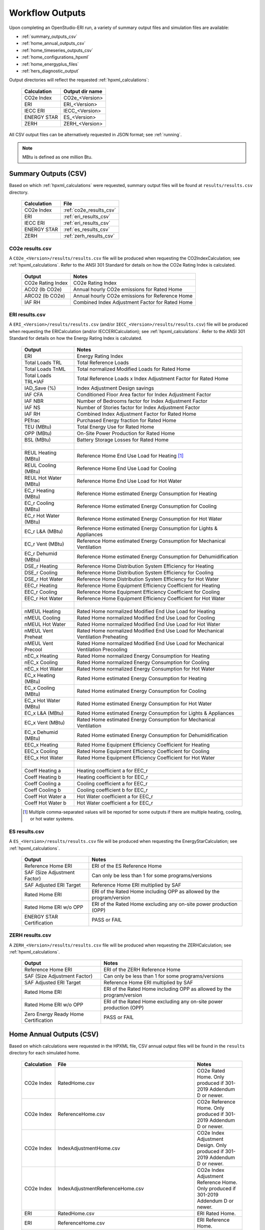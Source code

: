 .. |nbsp| unicode:: 0xA0 
   :trim:

.. _outputs:

Workflow Outputs
================

Upon completing an OpenStudio-ERI run, a variety of summary output files and simulation files are available:

- :ref:`summary_outputs_csv`
- :ref:`home_annual_outputs_csv`
- :ref:`home_timeseries_outputs_csv`
- :ref:`home_configurations_hpxml`
- :ref:`home_energyplus_files`
- :ref:`hers_diagnostic_output`

Output directories will reflect the requested :ref:`hpxml_calculations`:

  ================  ===============
  Calculation       Output dir name
  ================  ===============
  CO2e Index        CO2e_<Version>
  ERI               ERI_<Version>
  IECC ERI          IECC_<Version>
  ENERGY STAR       ES_<Version>
  ZERH              ZERH_<Version>
  ================  ===============

All CSV output files can be alternatively requested in JSON format; see :ref:`running`.

.. note::

  MBtu is defined as one million Btu.

.. _summary_outputs_csv:

Summary Outputs (CSV)
---------------------

Based on which :ref:`hpxml_calculations` were requested, summary output files will be found at ``results/results.csv`` directory.

  ================  =======================
  Calculation       File                   
  ================  =======================
  CO2e Index        :ref:`co2e_results_csv`
  ERI               :ref:`eri_results_csv` 
  IECC ERI          :ref:`eri_results_csv` 
  ENERGY STAR       :ref:`es_results_csv`  
  ZERH              :ref:`zerh_results_csv`
  ================  =======================

.. _co2e_results_csv:

CO2e results.csv
~~~~~~~~~~~~~~~~

A ``CO2e_<Version>/results/results.csv`` file will be produced when requesting the CO2IndexCalculation; see :ref:`hpxml_calculations`.
Refer to the ANSI 301 Standard for details on how the CO2e Rating Index is calculated.

  =====================  ===============================================
  Output                 Notes
  =====================  ===============================================
  CO2e Rating Index      CO2e Rating Index
  ACO2 (lb CO2e)         Annual hourly CO2e emissions for Rated Home
  ARCO2 (lb CO2e)        Annual hourly CO2e emissions for Reference Home
  IAF RH                 Combined Index Adjustment Factor for Rated Home
  =====================  ===============================================

.. _eri_results_csv:

ERI results.csv
~~~~~~~~~~~~~~~

A ``ERI_<Version>/results/results.csv`` (and/or ``IECC_<Version>/results/results.csv``)  file will be produced when requesting the ERICalculation (and/or IECCERICalculation); see :ref:`hpxml_calculations`.
Refer to the ANSI 301 Standard for details on how the Energy Rating Index is calculated.

  =====================  ===============================================
  Output                 Notes
  =====================  ===============================================
  ERI                    Energy Rating Index
  Total Loads TRL        Total Reference Loads
  Total Loads TnML       Total normalized Modified Loads for Rated Home
  Total Loads TRL*IAF    Total Reference Loads x Index Adjustment Factor for Rated Home
  IAD_Save (%)           Index Adjustment Design savings
  IAF CFA                Conditioned Floor Area factor for Index Adjustment Factor
  IAF NBR                Number of Bedrooms factor for Index Adjustment Factor
  IAF NS                 Number of Stories factor for Index Adjustment Factor
  IAF RH                 Combined Index Adjustment Factor for Rated Home
  PEfrac                 Purchased Energy fraction for Rated Home
  TEU (MBtu)             Total Energy Use for Rated Home
  OPP (MBtu)             On-Site Power Production for Rated Home
  BSL (MBtu)             Battery Storage Losses for Rated Home
  |nbsp|
  REUL Heating (MBtu)    Reference Home End Use Load for Heating [#]_
  REUL Cooling (MBtu)    Reference Home End Use Load for Cooling
  REUL Hot Water (MBtu)  Reference Home End Use Load for Hot Water
  EC_r Heating (MBtu)    Reference Home estimated Energy Consumption for Heating
  EC_r Cooling (MBtu)    Reference Home estimated Energy Consumption for Cooling
  EC_r Hot Water (MBtu)  Reference Home estimated Energy Consumption for Hot Water
  EC_r L&A (MBtu)        Reference Home estimated Energy Consumption for Lights & Appliances
  EC_r Vent (MBtu)       Reference Home estimated Energy Consumption for Mechanical Ventilation
  EC_r Dehumid (MBtu)    Reference Home estimated Energy Consumption for Dehumidification
  DSE_r Heating          Reference Home Distribution System Efficiency for Heating
  DSE_r Cooling          Reference Home Distribution System Efficiency for Cooling
  DSE_r Hot Water        Reference Home Distribution System Efficiency for Hot Water
  EEC_r Heating          Reference Home Equipment Efficiency Coefficient for Heating
  EEC_r Cooling          Reference Home Equipment Efficiency Coefficient for Cooling
  EEC_r Hot Water        Reference Home Equipment Efficiency Coefficient for Hot Water
  |nbsp|
  nMEUL Heating          Rated Home normalized Modified End Use Load for Heating
  nMEUL Cooling          Rated Home normalized Modified End Use Load for Cooling
  nMEUL Hot Water        Rated Home normalized Modified End Use Load for Hot Water
  nMEUL Vent Preheat     Rated Home normalized Modified End Use Load for Mechanical Ventilation Preheating
  nMEUL Vent Precool     Rated Home normalized Modified End Use Load for Mechanical Ventilation Precooling
  nEC_x Heating          Rated Home normalized Energy Consumption for Heating
  nEC_x Cooling          Rated Home normalized Energy Consumption for Cooling
  nEC_x Hot Water        Rated Home normalized Energy Consumption for Hot Water
  EC_x Heating (MBtu)    Rated Home estimated Energy Consumption for Heating
  EC_x Cooling (MBtu)    Rated Home estimated Energy Consumption for Cooling
  EC_x Hot Water (MBtu)  Rated Home estimated Energy Consumption for Hot Water
  EC_x L&A (MBtu)        Rated Home estimated Energy Consumption for Lights & Appliances
  EC_x Vent (MBtu)       Rated Home estimated Energy Consumption for Mechanical Ventilation
  EC_x Dehumid (MBtu)    Rated Home estimated Energy Consumption for Dehumidification
  EEC_x Heating          Rated Home Equipment Efficiency Coefficient for Heating
  EEC_x Cooling          Rated Home Equipment Efficiency Coefficient for Cooling
  EEC_x Hot Water        Rated Home Equipment Efficiency Coefficient for Hot Water
  |nbsp|
  Coeff Heating a        Heating coefficient a for EEC_r
  Coeff Heating b        Heating coefficient b for EEC_r
  Coeff Cooling a        Cooling coefficient a for EEC_r
  Coeff Cooling b        Cooling coefficient b for EEC_r
  Coeff Hot Water a      Hot Water coefficient a for EEC_r
  Coeff Hot Water b      Hot Water coefficient a for EEC_r
  =====================  ===============================================

  .. [#] Multiple comma-separated values will be reported for some outputs if there are multiple heating, cooling, or hot water systems.

.. _es_results_csv:

ES results.csv
~~~~~~~~~~~~~~

A ``ES_<Version>/results/results.csv`` file will be produced when requesting the EnergyStarCalculation; see :ref:`hpxml_calculations`.

  ====================================  =====
  Output                                Notes
  ====================================  =====
  Reference Home ERI                    ERI of the ES Reference Home
  SAF (Size Adjustment Factor)          Can only be less than 1 for some programs/versions
  SAF Adjusted ERI Target               Reference Home ERI multiplied by SAF
  Rated Home ERI                        ERI of the Rated Home including OPP as allowed by the program/version
  Rated Home ERI w/o OPP                ERI of the Rated Home excluding any on-site power production (OPP)
  ENERGY STAR Certification             PASS or FAIL
  ====================================  =====

.. _zerh_results_csv:

ZERH results.csv
~~~~~~~~~~~~~~~~

A ``ZERH_<Version>/results/results.csv`` file will be produced when requesting the ZERHCalculation; see :ref:`hpxml_calculations`.

  ====================================  =====
  Output                                Notes
  ====================================  =====
  Reference Home ERI                    ERI of the ZERH Reference Home
  SAF (Size Adjustment Factor)          Can only be less than 1 for some programs/versions
  SAF Adjusted ERI Target               Reference Home ERI multiplied by SAF
  Rated Home ERI                        ERI of the Rated Home including OPP as allowed by the program/version
  Rated Home ERI w/o OPP                ERI of the Rated Home excluding any on-site power production (OPP)
  Zero Energy Ready Home Certification  PASS or FAIL
  ====================================  =====

.. _home_annual_outputs_csv:

Home Annual Outputs (CSV)
-------------------------

Based on which calculations were requested in the HPXML file, CSV annual output files will be found in the ``results`` directory for each simulated home.

  ================  ===================================================  =========
  Calculation       File                                                 Notes
  ================  ===================================================  =========
  CO2e Index        RatedHome.csv                                        CO2e Rated Home. Only produced if 301-2019 Addendum D or newer.
  CO2e Index        ReferenceHome.csv                                    CO2e Reference Home. Only produced if 301-2019 Addendum D or newer.
  CO2e Index        IndexAdjustmentHome.csv                              CO2e Index Adjustment Design. Only produced if 301-2019 Addendum D or newer.
  CO2e Index        IndexAdjustmentReferenceHome.csv                     CO2e Index Adjustment Reference Home. Only produced if 301-2019 Addendum D or newer.
  ERI               RatedHome.csv                                        ERI Rated Home.
  ERI               ReferenceHome.csv                                    ERI Reference Home.
  ERI               IndexAdjustmentHome.csv                              ERI Index Adjustment Design. Only produced if 301-2014 Addendum E or newer.
  ERI               IndexAdjustmentReferenceHome.csv                     ERI Index Adjustment Reference Home. Only produced if 301-2014 Addendum E or newer.
  IECC ERI          RatedHome.csv                                        IECC ERI Rated Home.
  IECC ERI          ReferenceHome.csv                                    IECC ERI Reference Home.
  IECC ERI          IndexAdjustmentHome.csv                              IECC ERI Index Adjustment Design.
  IECC ERI          IndexAdjustmentReferenceHome.csv                     IECC ERI Index Adjustment Reference Home.
  ENERGY STAR       RatedHome/results/RatedHome.csv                      ERI Rated Home for the ENERGY STAR rated home.
  ENERGY STAR       RatedHome/results/ReferenceHome.csv                  ERI Reference Home for the ENERGY STAR rated home.
  ENERGY STAR       RatedHome/results/IndexAdjustmentHome.csv            ERI Index Adjustment Design for the ENERGY STAR rated home.
  ENERGY STAR       RatedHome/results/IndexAdjustmentReferenceHome.csv   ERI Index Adjustment Reference Home for the ENERGY STAR rated home.
  ENERGY STAR       TargetHome/results/RatedHome.csv                     ERI Rated Home for the ENERGY STAR Reference Design.
  ENERGY STAR       TargetHome/results/ReferenceHome.csv                 ERI Reference Home for the ENERGY STAR Reference Design.
  ENERGY STAR       TargetHome/results/IndexAdjustmentHome.csv           ERI Index Adjustment Design for the ENERGY STAR Reference Design.
  ENERGY STAR       TargetHome/results/IndexAdjustmentReferenceHome.csv  ERI Index Adjustment Reference Home for the ENERGY STAR Reference Design.
  ZERH              RatedHome/results/RatedHome.csv                      ERI Rated Home for the ZERH rated home.
  ZERH              RatedHome/results/ReferenceHome.csv                  ERI Reference Home for the ZERH rated home.
  ZERH              RatedHome/results/IndexAdjustmentHome.csv            ERI Index Adjustment Design for the ZERH rated home.
  ZERH              RatedHome/results/IndexAdjustmentReferenceHome.csv   ERI Index Adjustment Reference Home for the ZERH rated home.
  ZERH              TargetHome/results/RatedHome.csv                     ERI Rated Home for the ZERH Target Home.
  ZERH              TargetHome/results/ReferenceHome.csv                 ERI Reference Home for the ZERH Target Home.
  ZERH              TargetHome/results/IndexAdjustmentHome.csv           ERI Index Adjustment Design for the ZERH Target Home.
  ZERH              TargetHome/results/IndexAdjustmentReferenceHome.csv  ERI Index Adjustment Reference Home for the ZERH Target Home.
  ================  ===================================================  =========

Each CSV file includes the following sections of output.

Annual Energy
~~~~~~~~~~~~~

Annual energy outputs are listed below.

  ====================================  ===========================
  Type                                  Notes
  ====================================  ===========================
  Energy Use: Total (MBtu)              Total energy consumption
  Energy Use: Net (MBtu)                Subtracts any power produced by PV or generators
  ====================================  ===========================

Annual Energy by Fuel Type
~~~~~~~~~~~~~~~~~~~~~~~~~~

Fuel uses are listed below.

  ====================================  ===========================
  Type                                  Notes
  ====================================  ===========================
  Fuel Use: Electricity: Total (MBtu)   Total electricity consumption
  Fuel Use: Electricity: Net (MBtu)     Subtracts any power produced by PV or generators
  Fuel Use: Natural Gas: Total (MBtu)
  Fuel Use: Fuel Oil: Total (MBtu)
  Fuel Use: Propane: Total (MBtu)
  Fuel Use: Wood Cord: Total (MBtu)         
  Fuel Use: Wood Pellets: Total (MBtu)
  Fuel Use: Coal: Total (MBtu)          Not used by OS-ERI
  ====================================  ===========================

.. _annualenduses:

Annual Energy By End Use
~~~~~~~~~~~~~~~~~~~~~~~~

End uses are listed below.

Note that all end uses are mutually exclusive -- the "Electricity: Heating" end use, for example, excludes energy reported in the "Electricity: Heating Fans/Pumps" end use.
So the sum of all end uses for a given fuel (e.g., sum of all "End Use: Natural Gas: \*") equal the above reported fuel use (e.g., "Fuel Use: Natural Gas: Total").

  ================================================================  ====================================================
  Type                                                                 Notes
  ================================================================  ====================================================
  End Use: Electricity: Heating (MBtu)                              Excludes heat pump backup and fans/pumps
  End Use: Electricity: Heating Fans/Pumps (MBtu)                   Includes supply fan (air distribution) or circulating pump (hydronic distribution or geothermal loop)
  End Use: Electricity: Heating Heat Pump Backup (MBtu)             Excludes heat pump backup fans/pumps
  End Use: Electricity: Heating Heat Pump Backup Fans/Pumps (MBtu)  Includes supply fan (air distribution) or circulating pump (hydronic distribution) during heat pump backup
  End Use: Electricity: Cooling (MBtu)                              Excludes fans/pumps
  End Use: Electricity: Cooling Fans/Pumps (MBtu)                   Includes supply fan (air distribution) and circulating pump (geothermal loop)
  End Use: Electricity: Hot Water (MBtu)                            Excludes recirc pump and solar thermal pump
  End Use: Electricity: Hot Water Recirc Pump (MBtu)
  End Use: Electricity: Hot Water Solar Thermal Pump (MBtu)         Non-zero only when using detailed (not simple) solar thermal inputs
  End Use: Electricity: Lighting Interior (MBtu)
  End Use: Electricity: Lighting Garage (MBtu)
  End Use: Electricity: Lighting Exterior (MBtu)
  End Use: Electricity: Mech Vent (MBtu)                            Excludes preheating/precooling
  End Use: Electricity: Mech Vent Preheating (MBtu)                 Shared ventilation preconditioning system
  End Use: Electricity: Mech Vent Precooling (MBtu)                 Shared ventilation preconditioning system
  End Use: Electricity: Whole House Fan (MBtu)
  End Use: Electricity: Refrigerator (MBtu)
  End Use: Electricity: Freezer (MBtu)                              Not used by OS-ERI
  End Use: Electricity: Dehumidifier (MBtu)
  End Use: Electricity: Dishwasher (MBtu)
  End Use: Electricity: Clothes Washer (MBtu)
  End Use: Electricity: Clothes Dryer (MBtu)
  End Use: Electricity: Range/Oven (MBtu)
  End Use: Electricity: Ceiling Fan (MBtu)
  End Use: Electricity: Television (MBtu)
  End Use: Electricity: Plug Loads (MBtu)                           Excludes independently reported plug loads (e.g., well pump)
  End Use: Electricity: Electric Vehicle Charging (MBtu)            Not used by OS-ERI
  End Use: Electricity: Well Pump (MBtu)                            Not used by OS-ERI
  End Use: Electricity: Pool Heater (MBtu)                          Not used by OS-ERI
  End Use: Electricity: Pool Pump (MBtu)                            Not used by OS-ERI
  End Use: Electricity: Hot Tub Heater (MBtu)                       Not used by OS-ERI
  End Use: Electricity: Hot Tub Pump (MBtu)                         Not used by OS-ERI
  End Use: Electricity: PV (MBtu)                                   Negative value for any power produced
  End Use: Electricity: Generator (MBtu)                            Negative value for any power produced
  End Use: Electricity: Battery (MBtu)                              Not used by OS-ERI
  End Use: Natural Gas: Heating (MBtu)                              Excludes heat pump backup
  End Use: Natural Gas: Heating Heat Pump Backup (MBtu)
  End Use: Natural Gas: Hot Water (MBtu)
  End Use: Natural Gas: Clothes Dryer (MBtu)
  End Use: Natural Gas: Range/Oven (MBtu)
  End Use: Natural Gas: Mech Vent Preheating (MBtu)                 Shared ventilation preconditioning system
  End Use: Natural Gas: Pool Heater (MBtu)                          Not used by OS-ERI
  End Use: Natural Gas: Hot Tub Heater (MBtu)                       Not used by OS-ERI
  End Use: Natural Gas: Grill (MBtu)                                Not used by OS-ERI
  End Use: Natural Gas: Lighting (MBtu)                             Not used by OS-ERI
  End Use: Natural Gas: Fireplace (MBtu)                            Not used by OS-ERI
  End Use: Natural Gas: Generator (MBtu)                            Positive value for any fuel consumed
  End Use: Fuel Oil: Heating (MBtu)                                 Excludes heat pump backup
  End Use: Fuel Oil: Heating Heat Pump Backup (MBtu)
  End Use: Fuel Oil: Hot Water (MBtu)
  End Use: Fuel Oil: Clothes Dryer (MBtu)
  End Use: Fuel Oil: Range/Oven (MBtu)
  End Use: Fuel Oil: Mech Vent Preheating (MBtu)                    Shared ventilation preconditioning system
  End Use: Fuel Oil: Grill (MBtu)                                   Not used by OS-ERI
  End Use: Fuel Oil: Lighting (MBtu)                                Not used by OS-ERI
  End Use: Fuel Oil: Fireplace (MBtu)                               Not used by OS-ERI
  End Use: Fuel Oil: Generator (MBtu)                               Positive value for any fuel consumed
  End Use: Propane: Heating (MBtu)                                  Excludes heat pump backup
  End Use: Propane: Heating Heat Pump Backup (MBtu)
  End Use: Propane: Hot Water (MBtu)
  End Use: Propane: Clothes Dryer (MBtu)
  End Use: Propane: Range/Oven (MBtu)
  End Use: Propane: Mech Vent Preheating (MBtu)                     Shared ventilation preconditioning system
  End Use: Propane: Grill (MBtu)                                    Not used by OS-ERI
  End Use: Propane: Lighting (MBtu)                                 Not used by OS-ERI
  End Use: Propane: Fireplace (MBtu)                                Not used by OS-ERI
  End Use: Propane: Generator (MBtu)                                Positive value for any fuel consumed
  End Use: Wood Cord: Heating (MBtu)                                Excludes heat pump backup
  End Use: Wood Cord: Heating Heat Pump Backup (MBtu)
  End Use: Wood Cord: Hot Water (MBtu)
  End Use: Wood Cord: Clothes Dryer (MBtu)
  End Use: Wood Cord: Range/Oven (MBtu)
  End Use: Wood Cord: Mech Vent Preheating (MBtu)                   Shared ventilation preconditioning system
  End Use: Wood Cord: Grill (MBtu)                                  Not used by OS-ERI
  End Use: Wood Cord: Lighting (MBtu)                               Not used by OS-ERI
  End Use: Wood Cord: Fireplace (MBtu)                              Not used by OS-ERI
  End Use: Wood Cord: Generator (MBtu)                              Positive value for any fuel consumed
  End Use: Wood Pellets: Heating (MBtu)                             Excludes heat pump backup
  End Use: Wood Pellets: Heating Heat Pump Backup (MBtu)
  End Use: Wood Pellets: Hot Water (MBtu)
  End Use: Wood Pellets: Clothes Dryer (MBtu)
  End Use: Wood Pellets: Range/Oven (MBtu)
  End Use: Wood Pellets: Mech Vent Preheating (MBtu)                Shared ventilation preconditioning system
  End Use: Wood Pellets: Grill (MBtu)                               Not used by OS-ERI
  End Use: Wood Pellets: Lighting (MBtu)                            Not used by OS-ERI
  End Use: Wood Pellets: Fireplace (MBtu)                           Not used by OS-ERI
  End Use: Wood Pellets: Generator (MBtu)                           Positive value for any fuel consumed
  End Use: Coal: Heating (MBtu)                                     Excludes heat pump backup
  End Use: Coal: Heating Heat Pump Backup (MBtu)
  End Use: Coal: Hot Water (MBtu)                                   Not used by OS-ERI
  End Use: Coal: Clothes Dryer (MBtu)                               Not used by OS-ERI
  End Use: Coal: Range/Oven (MBtu)                                  Not used by OS-ERI
  End Use: Coal: Mech Vent Preheating (MBtu)                        Not used by OS-ERI
  End Use: Coal: Grill (MBtu)                                       Not used by OS-ERI
  End Use: Coal: Lighting (MBtu)                                    Not used by OS-ERI
  End Use: Coal: Fireplace (MBtu)                                   Not used by OS-ERI
  End Use: Coal: Generator (MBtu)                                   Not used by OS-ERI
  ================================================================  ====================================================

Annual Energy By System Use
~~~~~~~~~~~~~~~~~~~~~~~~~~~

Results for each end use of each heating, cooling, and water heating system defined in the HPXML file are listed as shown below.
Non-zero end uses from :ref:`annualenduses` will be included.

  ===============================================================  =============================================
  Type                                                             Notes
  ===============================================================  =============================================
  System Use: <HeatingSystemID>: <FuelType>: <EndUse> (MBtu)       End use energy for the heating system
  System Use: <CoolingSystemID>: <FuelType>: <EndUse> (MBtu)       End use energy for the cooling system
  System Use: <HeatPumpID>: <FuelType>: <EndUse> (MBtu)            End use energy for the heat pump system
  System Use: <WaterHeatingSystemID>: <FuelType>: <EndUse> (MBtu)  End use energy for the water heating system
  System Use: <VentilationFanID>: <FuelType>: <EndUse> (MBtu)      End use energy for the ventilation fan system (preheating/precooling only)
  ===============================================================  =============================================

Annual Emissions
~~~~~~~~~~~~~~~~

Annual emissions are listed below.

Emissions for each emissions type (CO2e, NOx, and SO2) are provided.

  ================================================================  ===============================================================
  Type                                                              Notes
  ================================================================  ===============================================================
  Emissions: <EmissionsType>: ANSI301: Total (lb)                   Total emissions
  Emissions: <EmissionsType>: ANSI301: Net (lb)                     Subtracts any power produced by PV or generators
  ================================================================  ===============================================================

Annual Emissions by Fuel Use
~~~~~~~~~~~~~~~~~~~~~~~~~~~~

Annual emissions by fuel use are listed below.

Emissions for each emissions type (CO2e, NOx, and SO2) are provided.

  ================================================================  ===============================================================
  Type                                                              Notes
  ================================================================  ===============================================================
  Emissions: <EmissionsType>: ANSI301: Electricity: Total (lb)      Emissions for Electricity only
  Emissions: <EmissionsType>: ANSI301: Electricity: Net (lb)        Subtracts any power produced by PV or generators
  Emissions: <EmissionsType>: ANSI301: Natural Gas: Total (lb)      Emissions for Natural Gas only
  Emissions: <EmissionsType>: ANSI301: Fuel Oil: Total (lb)         Emissions for Fuel Oil only
  Emissions: <EmissionsType>: ANSI301: Propane: Total (lb)          Emissions for Propane only
  Emissions: <EmissionsType>: ANSI301: Wood Cord: Total (lb)        Emissions for Wood Cord only
  Emissions: <EmissionsType>: ANSI301: Wood Pellets: Total (lb)     Emissions for Wood Pellets only
  Emissions: <EmissionsType>: ANSI301: Coal: Total (lb)             Not used by OS-ERI
  ================================================================  ===============================================================

Annual Emissions by End Use
~~~~~~~~~~~~~~~~~~~~~~~~~~~

Annual emissions by end use are listed below.

Emissions for each emissions type (CO2e, NOx, and SO2) are provided.
Every end use from :ref:`annualenduses` will be included.

  ================================================================  ===============================================================
  Type                                                              Notes
  ================================================================  ===============================================================
  Emissions: <EmissionsType>: ANSI301: Electricity: <EndUse> (lb)   Emissions for this Electricity end use only (one row per end use)
  Emissions: <EmissionsType>: ANSI301: Natural Gas: <EndUse> (lb)   Emissions for this Natural Gas end use only (one row per end use)
  Emissions: <EmissionsType>: ANSI301: Fuel Oil: <EndUse> (lb)      Emissions for this Fuel Oil end use only (one row per end use)
  Emissions: <EmissionsType>: ANSI301: Propane: <EndUse> (lb)       Emissions for this Propane end use only (one row per end use)
  Emissions: <EmissionsType>: ANSI301: Wood Cord: <EndUse> (lb)     Emissions for this Wood Cord end use only (one row per end use)
  Emissions: <EmissionsType>: ANSI301: Wood Pellets: <EndUse> (lb)  Emissions for this Wood Pellets end use only (one row per end use)
  Emissions: <EmissionsType>: ANSI301: Coal: <EndUse> (lb)          Not used by OS-ERI
  ================================================================  ===============================================================

Annual Building Loads
~~~~~~~~~~~~~~~~~~~~~

Annual building loads are listed below.

  ======================================  ==================================================================
  Type                                    Notes
  ======================================  ==================================================================
  Load: Heating: Delivered (MBtu)         Total heating load delivered, including distribution losses.
  Load: Heating: Heat Pump Backup (MBtu)  Heating load delivered by the heat pump backup only, including distribution losses.
  Load: Cooling: Delivered (MBtu)         Total cooling load delivered, including distribution losses.
  Load: Hot Water: Delivered (MBtu)       Total hot water load delivered, including contributions by desuperheaters or solar thermal systems.
  Load: Hot Water: Tank Losses (MBtu)
  Load: Hot Water: Desuperheater (MBtu)   Hot water load delivered by the desuperheater.
  Load: Hot Water: Solar Thermal (MBtu)   Hot water load delivered by the solar thermal system.
  ======================================  ==================================================================

Note that the "Delivered" loads represent the energy delivered by the HVAC/DHW system; if a system is significantly undersized, there will be unmet load not reflected by these values.

Annual Unmet Hours
~~~~~~~~~~~~~~~~~~

Annual unmet hours are listed below.

  =========================  =====
  Type                       Notes
  =========================  =====
  Unmet Hours: Heating (hr)  Number of hours where the heating setpoint is not maintained.
  Unmet Hours: Cooling (hr)  Number of hours where the cooling setpoint is not maintained.
  =========================  =====

These numbers reflect the number of hours during the year when the conditioned space temperature is more than 0.2 deg-C (0.36 deg-F) from the setpoint during heating/cooling.

Peak Building Electricity
~~~~~~~~~~~~~~~~~~~~~~~~~

Peak building electricity outputs are listed below.

  ==================================  =============================================================
  Type                                Notes
  ==================================  =============================================================
  Peak Electricity: Winter Total (W)  Maximum value in Dec/Jan/Feb (or Jun/Jul/Aug in the southern hemisphere)
  Peak Electricity: Summer Total (W)  Maximum value in Jun/Jul/Aug (or Dec/Jan/Feb in the southern hemisphere)
  Peak Electricity: Annual Total (W)  Maximum value in any month
  ==================================  =============================================================

Peak Building Loads
~~~~~~~~~~~~~~~~~~~

Peak building loads are listed below.

  =======================================  ==================================
  Type                                     Notes
  =======================================  ==================================
  Peak Load: Heating: Delivered (kBtu/hr)  Includes HVAC distribution losses.
  Peak Load: Cooling: Delivered (kBtu/hr)  Includes HVAC distribution losses.
  =======================================  ==================================

Note that the "Delivered" peak loads represent the energy delivered by the HVAC system; if a system is significantly undersized, there will be unmet peak load not reflected by these values.

Annual Component Building Loads
~~~~~~~~~~~~~~~~~~~~~~~~~~~~~~~

**Note**: This section is only available if the ``--add-component-loads`` argument is used.
The argument is not used by default for faster performance.

Component loads represent the estimated contribution of different building components to the annual heating/cooling building loads.
The sum of component loads for heating (or cooling) will roughly equal the annual heating (or cooling) building load reported above.

Component loads disaggregated by Heating/Cooling are listed below.
   
  =================================================  =========================================================================================================
  Type                                               Notes
  =================================================  =========================================================================================================
  Component Load: \*: Roofs (MBtu)                   Heat gain/loss through HPXML ``Roof`` elements adjacent to conditioned space
  Component Load: \*: Ceilings (MBtu)                Heat gain/loss through HPXML ``Floor`` elements (inferred to be ceilings) adjacent to conditioned space
  Component Load: \*: Walls (MBtu)                   Heat gain/loss through HPXML ``Wall`` elements adjacent to conditioned space
  Component Load: \*: Rim Joists (MBtu)              Heat gain/loss through HPXML ``RimJoist`` elements adjacent to conditioned space
  Component Load: \*: Foundation Walls (MBtu)        Heat gain/loss through HPXML ``FoundationWall`` elements adjacent to conditioned space
  Component Load: \*: Doors (MBtu)                   Heat gain/loss through HPXML ``Door`` elements adjacent to conditioned space
  Component Load: \*: Windows Conduction (MBtu)      Heat gain/loss attributed to conduction through HPXML ``Window`` elements adjacent to conditioned space
  Component Load: \*: Windows Solar (MBtu)           Heat gain/loss attributed to solar gains through HPXML ``Window`` elements adjacent to conditioned space
  Component Load: \*: Skylights Conduction (MBtu)    Heat gain/loss attributed to conduction through HPXML ``Skylight`` elements adjacent to conditioned space
  Component Load: \*: Skylights Solar (MBtu)         Heat gain/loss attributed to solar gains through HPXML ``Skylight`` elements adjacent to conditioned space
  Component Load: \*: Floors (MBtu)                  Heat gain/loss through HPXML ``Floor`` elements (inferred to be floors) adjacent to conditioned space
  Component Load: \*: Slabs (MBtu)                   Heat gain/loss through HPXML ``Slab`` elements adjacent to conditioned space
  Component Load: \*: Internal Mass (MBtu)           Heat gain/loss from internal mass (e.g., furniture, interior walls/floors) in conditioned space
  Component Load: \*: Infiltration (MBtu)            Heat gain/loss from airflow induced by stack and wind effects
  Component Load: \*: Natural Ventilation (MBtu)     Heat gain/loss from airflow through operable windows
  Component Load: \*: Mechanical Ventilation (MBtu)  Heat gain/loss from airflow/fan energy from mechanical ventilation systems
  Component Load: \*: Whole House Fan (MBtu)         Heat gain/loss from airflow due to a whole house fan
  Component Load: \*: Ducts (MBtu)                   Heat gain/loss from conduction and leakage losses through supply/return ducts outside conditioned space
  Component Load: \*: Internal Gains (MBtu)          Heat gain/loss from appliances, plug loads, water heater tank losses, etc. in the conditioned space
  Component Load: \*: Lighting (MBtu)                Heat gain/loss from lighting in the conditioned space
  =================================================  =========================================================================================================

Annual Hot Water Uses
~~~~~~~~~~~~~~~~~~~~~

Annual hot water uses are listed below.

  ===================================  ====================
  Type                                 Notes
  ===================================  ====================
  Hot Water: Clothes Washer (gal)
  Hot Water: Dishwasher (gal)
  Hot Water: Fixtures (gal)            Showers and faucets.
  Hot Water: Distribution Waste (gal) 
  ===================================  ====================

.. note::

  All values are gallons of *hot* water (e.g., at water heater setpoint), not *total* water (e.g., at the fixture temperature).

Resilience
~~~~~~~~~~

Resilience outputs are listed below.

  ===================================  ====================
  Type                                 Notes
  ===================================  ====================
  Resilience: Battery (hr)             Not used by OS-ERI
  ===================================  ====================

HVAC Capacities
~~~~~~~~~~~~~~~

System outputs are listed below.
Autosized HVAC systems are based on HVAC design temperatures/loads described below.
Capacities for individual HVAC systems can be found in the, e.g., ERIReferenceHome.xml file.

  ====================================================  ====================
  Type                                                  Notes
  ====================================================  ====================
  HVAC Capacity: Cooling (Btu/h)                        Total HVAC cooling capacity
  HVAC Capacity: Heating (Btu/h)                        Total HVAC heating capacity
  HVAC Capacity: Heat Pump Backup (Btu/h)               Total HVAC heat pump backup capacity
  ====================================================  ====================

HVAC Design Temperatures
~~~~~~~~~~~~~~~~~~~~~~~~

Design temperatures are used in the design load calculations for autosizing of HVAC equipment.
1%/99% design temperatures are obtained from the DESIGN CONDITIONS header section inside the EPW weather file.
If they are not available in the EPW header, the design temperatures are calculated from the 8760 hourly temperatures in the EPW.
Design temperatures can also be found in the, e.g., ERIReferenceHome.xml file.

  =====================================================================  ====================
  Type                                                                   Notes
  =====================================================================  ====================
  HVAC Design Temperature: Heating (F)                                   99% heating drybulb temperature
  HVAC Design Temperature: Cooling (F)                                   1% cooling drybulb temperature
  =====================================================================  ====================

HVAC Design Loads
~~~~~~~~~~~~~~~~~

Design load outputs, used for autosizing of HVAC equipment, are listed below.
Design loads are based on block load ACCA Manual J calculations using 1%/99% design temperatures.
Design loads can also be found in the, e.g., ERIReferenceHome.xml file.

  =====================================================================  ====================
  Type                                                                   Notes
  =====================================================================  ====================
  HVAC Design Load: Heating: Total (Btu/h)                               Total heating design load
  HVAC Design Load: Heating: Ducts (Btu/h)                               Heating design load for ducts
  HVAC Design Load: Heating: Windows (Btu/h)                             Heating design load for windows
  HVAC Design Load: Heating: Skylights (Btu/h)                           Heating design load for skylights
  HVAC Design Load: Heating: Doors (Btu/h)                               Heating design load for doors
  HVAC Design Load: Heating: Walls (Btu/h)                               Heating design load for walls
  HVAC Design Load: Heating: Roofs (Btu/h)                               Heating design load for roofs
  HVAC Design Load: Heating: Floors (Btu/h)                              Heating design load for floors
  HVAC Design Load: Heating: Slabs (Btu/h)                               Heating design load for slabs
  HVAC Design Load: Heating: Ceilings (Btu/h)                            Heating design load for ceilings
  HVAC Design Load: Heating: Infiltration (Btu/h)                        Heating design load for infiltration
  HVAC Design Load: Heating: Ventilation (Btu/h)                         Heating design load for ventilation
  HVAC Design Load: Heating: Piping (Btu/h)                              Heating design load for hydronic piping (not used by OS-ERI)
  HVAC Design Load: Cooling Sensible: Total (Btu/h)                      Total sensible cooling design load
  HVAC Design Load: Cooling Sensible: Ducts (Btu/h)                      Sensible cooling design load for ducts
  HVAC Design Load: Cooling Sensible: Windows (Btu/h)                    Sensible cooling design load for windows
  HVAC Design Load: Cooling Sensible: Skylights (Btu/h)                  Sensible cooling design load for skylights
  HVAC Design Load: Cooling Sensible: Doors (Btu/h)                      Sensible cooling design load for doors
  HVAC Design Load: Cooling Sensible: Walls (Btu/h)                      Sensible cooling design load for walls
  HVAC Design Load: Cooling Sensible: Roofs (Btu/h)                      Sensible cooling design load for roofs
  HVAC Design Load: Cooling Sensible: Floors (Btu/h)                     Sensible cooling design load for floors
  HVAC Design Load: Cooling Sensible: Slabs (Btu/h)                      Sensible cooling design load for slabs
  HVAC Design Load: Cooling Sensible: Ceilings (Btu/h)                   Sensible cooling design load for ceilings
  HVAC Design Load: Cooling Sensible: Infiltration (Btu/h)               Sensible cooling design load for infiltration
  HVAC Design Load: Cooling Sensible: Ventilation (Btu/h)                Sensible cooling design load for ventilation
  HVAC Design Load: Cooling Sensible: Internal Gains (Btu/h)             Sensible cooling design load for internal gains
  HVAC Design Load: Cooling Sensible: Blower Heat (Btu/h)                Sensible cooling design load for blower fan heat (not used by OS-ERI)
  HVAC Design Load: Cooling Sensible: AED Excursion (Btu/h)              Sensible cooling design load for Adequate Exposure Diversity (AED) excursion
  HVAC Design Load: Cooling Latent: Total (Btu/h)                        Total latent cooling design load
  HVAC Design Load: Cooling Latent: Ducts (Btu/h)                        Latent cooling design load for ducts
  HVAC Design Load: Cooling Latent: Infiltration (Btu/h)                 Latent cooling design load for infiltration
  HVAC Design Load: Cooling Latent: Ventilation (Btu/h)                  Latent cooling design load for ventilation
  HVAC Design Load: Cooling Latent: Internal Gains (Btu/h)               Latent cooling design load for internal gains
  =====================================================================  ====================

.. _home_timeseries_outputs_csv:

Home Timeseries Outputs (CSV)
-----------------------------

See the :ref:`running` section for requesting timeseries outputs.
When requested, a CSV file of timeseries outputs is written for the Reference/Rated Homes (e.g., ``ReferenceHome_Hourly.csv``, ``ReferenceHome_Daily.csv``, or ``ReferenceHome_Monthly.csv`` for the Reference home).

Depending on the outputs requested, CSV files may include:

  =======================  ===================  ================================================================================================================================================
  Type                     Argument [#]_        Notes
  =======================  ===================  ================================================================================================================================================
  Total Consumptions       ``total``            Energy use for building total and net (i.e., subtracts any power produced by PV or generators).
  Fuel Consumptions        ``fuels``            Energy use for each fuel type (in kBtu for fossil fuels and kWh for electricity).
  End Use Consumptions     ``enduses``          Energy use for each end use type (in kBtu for fossil fuels and kWh for electricity).
  System Use Consumptions  ``systemuses``       Energy use for each HVAC and water heating system (in kBtu).
  Emissions                ``emissions``        Emissions (CO2e, NOx, SO2).
  Emission Fuels           ``emissionfuels``    Emissions (CO2e, NOx, SO2) disaggregated by fuel type.
  Emission End Uses        ``emissionenduses``  Emissions (CO2e, NOx, SO2) disaggregated by end use.
  Hot Water Uses           ``hotwater``         Water use for each end use type (in gallons).
  Total Loads              ``loads``            Heating, cooling, and hot water loads (in kBtu).
  Component Loads          ``componentloads``   Heating and cooling loads (in kBtu) disaggregated by component (e.g., Walls, Windows, Infiltration, Ducts, etc.).
  Unmet Hours              ``unmethours``       Heating and cooling unmet hours.
  Zone Temperatures        ``temperatures``     Zone temperatures (in deg-F) for each space (e.g., conditioned space, attic, garage, basement, crawlspace, etc.) plus heating/cooling setpoints.
  Airflows                 ``airflows``         Airflow rates (in cfm) for infiltration, mechanical ventilation, natural ventilation, and whole house fans.
  Weather                  ``weather``          Weather file data including outdoor temperatures, relative humidity, wind speed, and solar.
  =======================  ===================  ================================================================================================================================================

  .. [#] This is the argument provided to ``energy_rating_index.rb`` as described in the :ref:`running` usage instructions.

Timeseries outputs can be one of the following frequencies: hourly, daily, or monthly.

Timestamps in the output use the start-of-period convention.
Most outputs will be summed over the hour (e.g., energy) but some will be averaged over the hour (e.g., temperatures, airflows).

.. _home_configurations_hpxml:

Home Configurations (HPXML)
---------------------------

Based on which calculations were requested in the HPXML file, home configuration details in HPXML format will be found in the ``results`` directory for each simulated home.
The HPXML files will have the same filename as the :ref:`home_annual_outputs_csv` output files, but with a .xml extension instead of .csv.
The files reflect the configuration of the home after applying, e.g., the ERI 301 ruleset.

The files will also show HPXML default values that are applied as part of modeling the home.
Defaults will be applied for a few different reasons:

#. Optional ERI inputs aren't provided (e.g., ventilation rate for a vented attic, SHR for an air conditioner, etc.)
#. Modeling assumptions (e.g., 1 hour timestep, Jan 1 - Dec 31 run period, appliance schedules, etc.)
#. HVAC sizing calculations (e.g., autosized HVAC capacities and airflow rates, heating/cooling design temperatures and loads)

Any defaulted values will include the ``dataSource='software'`` attribute in the HPXML file.

.. _home_energyplus_files:

Home EnergyPlus Files
---------------------

In addition, raw EnergyPlus simulation input/output files are available for each simulation (e.g., ``RatedHome``, ``ReferenceHome``, etc. directories).

.. warning:: 

  It is highly discouraged for software tools to read the raw EnergyPlus output files. 
  The EnergyPlus input/output files are made available for inspection, but the outputs for certain situations can be misleading if one does not know how the model was created. 
  If there are additional outputs of interest that are not available in the annual/timeseries output files, please send us a request.

.. _hers_diagnostic_output:

HERS Diagnostic Output
----------------------

A HERS diagnostic output file (``ERI_<Version>/results/HERS_Diagnostic.json``) can be produced if the ``--output-diagnostic`` commandline argument is used; see the :ref:`running` section.
The output file includes hourly data and is formatted per the `HERS Diagnostic Output Schema <https://github.com/resnet-us/hers-diagnostic-schema>`_.
